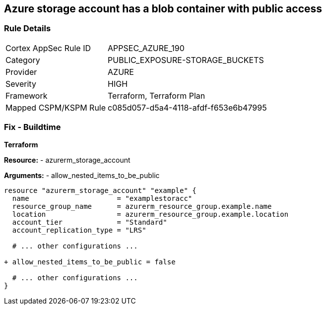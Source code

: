 == Azure storage account has a blob container with public access
// Ensure that Storage blobs restrict public access.

=== Rule Details

[cols="1,2"]
|===
|Cortex AppSec Rule ID |APPSEC_AZURE_190
|Category |PUBLIC_EXPOSURE-STORAGE_BUCKETS
|Provider |AZURE
|Severity |HIGH
|Framework |Terraform, Terraform Plan
|Mapped CSPM/KSPM Rule |c085d057-d5a4-4118-afdf-f653e6b47995
|===


=== Fix - Buildtime

*Terraform*

*Resource:* 
- azurerm_storage_account 

*Arguments:* 
- allow_nested_items_to_be_public

[source,terraform]
----
resource "azurerm_storage_account" "example" {
  name                     = "examplestoracc"
  resource_group_name      = azurerm_resource_group.example.name
  location                 = azurerm_resource_group.example.location
  account_tier             = "Standard"
  account_replication_type = "LRS"

  # ... other configurations ...

+ allow_nested_items_to_be_public = false

  # ... other configurations ...
}
----
